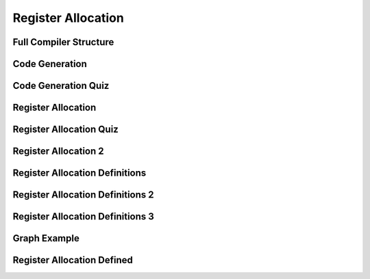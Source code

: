 Register Allocation
===================

Full Compiler Structure
-----------------------

.. image:: https://dl.dropbox.com/s/zhqv950khqybjiw/Screenshot%202017-07-03%2018.39.00.png?dl=0
   :align: center
   :height: 300
   :width: 450


Code Generation
---------------

.. image:: https://dl.dropbox.com/s/hzo8aitchtm68si/Screenshot%202017-07-03%2018.40.01.png?dl=0
   :align: center
   :height: 300
   :width: 450

.. image:: https://dl.dropbox.com/s/a97384iphg604jb/Screenshot%202017-07-03%2018.41.21.png?dl=0
   :align: center
   :height: 300
   :width: 450


Code Generation Quiz
--------------------

.. image:: https://dl.dropbox.com/s/u61vrlcgkm7y94a/Screenshot%202017-07-03%2018.43.41.png?dl=0
   :align: center
   :height: 300
   :width: 450


Register Allocation
-------------------

.. image:: https://dl.dropbox.com/s/7ayracy2ufkhyck/Screenshot%202017-07-03%2018.47.58.png?dl=0
   :align: center
   :height: 300
   :width: 450

.. image:: https://dl.dropbox.com/s/bodndbq39spg39f/Screenshot%202017-07-03%2018.51.01.png?dl=0
   :align: center
   :height: 300
   :width: 450


Register Allocation Quiz
------------------------

.. image:: https://dl.dropbox.com/s/x3or7br0orvqxlm/Screenshot%202017-07-03%2018.52.36.png?dl=0
   :align: center
   :height: 300
   :width: 450


Register Allocation 2
---------------------

.. image:: https://dl.dropbox.com/s/0cnw9gxxxv2c3u5/Screenshot%202017-07-03%2018.57.17.png?dl=0
   :align: center
   :height: 300
   :width: 450

.. image:: https://dl.dropbox.com/s/0tbm1o63v3prrpu/Screenshot%202017-07-03%2018.57.54.png?dl=0
   :align: center
   :height: 300
   :width: 450

Register Allocation Definitions
-------------------------------

.. image:: https://dl.dropbox.com/s/7btt3rl4tgwmkqw/Screenshot%202017-07-03%2019.32.06.png?dl=0
   :align: center
   :height: 300
   :width: 450

Register Allocation Definitions 2
---------------------------------

.. image:: https://dl.dropbox.com/s/vuirqv46wt62q22/Screenshot%202017-07-03%2019.34.50.png?dl=0
   :align: center
   :height: 300
   :width: 450

Register Allocation Definitions 3
---------------------------------

.. image:: https://dl.dropbox.com/s/pajz30cdga6b947/Screenshot%202017-07-03%2019.37.29.png?dl=0
   :align: center
   :height: 300
   :width: 450


Graph Example
-------------

.. image:: https://dl.dropbox.com/s/fjstv2ybb6xsfge/Screenshot%202017-07-03%2019.40.11.png?dl=0
   :align: center
   :height: 300
   :width: 450

.. image:: https://dl.dropbox.com/s/0tdg6wgwx1grshp/Screenshot%202017-07-03%2019.41.37.png?dl=0
   :align: center
   :height: 300
   :width: 450

Register Allocation Defined
---------------------------

.. image:: https://dl.dropbox.com/s/i7owmlq1ew74j29/Screenshot%202017-07-03%2019.46.13.png?dl=0
   :align: center
   :height: 300
   :width: 450
